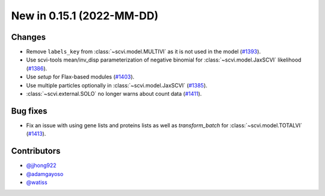 New in 0.15.1 (2022-MM-DD)
--------------------------


Changes
~~~~~~~
- Remove ``labels_key`` from :class:`~scvi.model.MULTIVI` as it is not used in the model (`#1393`_).
- Use scvi-tools mean/inv_disp parameterization of negative binomial for :class:`~scvi.model.JaxSCVI` likelihood (`#1386`_).
- Use `setup` for Flax-based modules (`#1403`_).
- Use multiple particles optionally in :class:`~scvi.model.JaxSCVI` (`#1385`_).
- :class:`~scvi.external.SOLO` no longer warns about count data (`#1411`_).

Bug fixes
~~~~~~~~~~
- Fix an issue with using gene lists and proteins lists as well as `transform_batch` for :class:`~scvi.model.TOTALVI` (`#1413`_).

Contributors
~~~~~~~~~~~~
- `@jjhong922`_
- `@adamgayoso`_
- `@watiss`_

.. _`@jjhong922`: https://github.com/jjhong922
.. _`@adamgayoso`: https://github.com/adamgayoso
.. _`@watiss`: https://github.com/watiss

.. _`#1393`: https://github.com/YosefLab/scvi-tools/pull/1393
.. _`#1385`: https://github.com/YosefLab/scvi-tools/pull/1385
.. _`#1386`: https://github.com/YosefLab/scvi-tools/pull/1386
.. _`#1403`: https://github.com/YosefLab/scvi-tools/pull/1403
.. _`#1411`: https://github.com/YosefLab/scvi-tools/pull/1411
.. _`#1413`: https://github.com/YosefLab/scvi-tools/pull/1413
